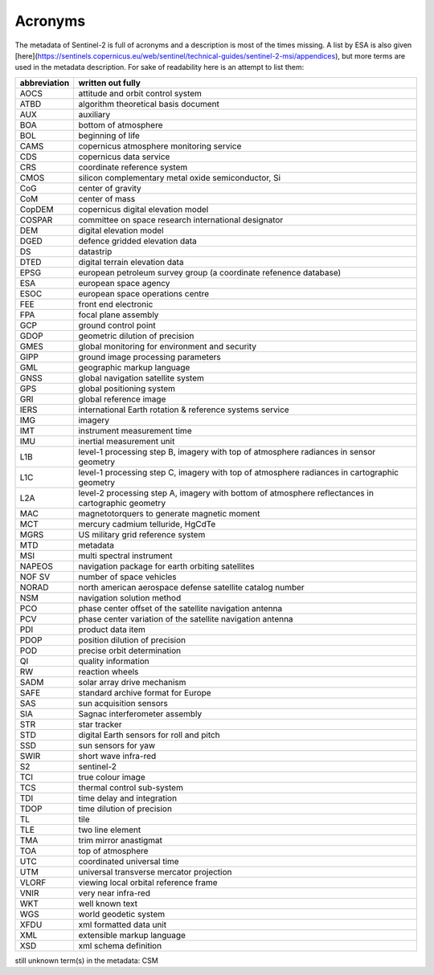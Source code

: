 Acronyms
========
The metadata of Sentinel-2 is full of acronyms and a description is most of the times missing. 
A list by ESA is also given [here](https://sentinels.copernicus.eu/web/sentinel/technical-guides/sentinel-2-msi/appendices), but more terms are used in the metadata description.
For sake of readability here is an attempt to list them:

================  ============================================================
abbreviation      written out fully
================  ============================================================
AOCS              attitude and orbit control system
ATBD              algorithm theoretical basis document
AUX               auxiliary
BOA               bottom of atmosphere
BOL               beginning of life
CAMS              copernicus atmosphere monitoring service
CDS               copernicus data service
CRS               coordinate reference system
CMOS              silicon complementary metal oxide semiconductor, Si
CoG               center of gravity
CoM               center of mass
CopDEM            copernicus digital elevation model
COSPAR            committee on space research international designator
DEM               digital elevation model
DGED              defence gridded elevation data
DS                datastrip
DTED              digital terrain elevation data
EPSG              european petroleum survey group (a coordinate refenence database)
ESA               european space agency
ESOC              european space operations centre 
FEE               front end electronic
FPA               focal plane assembly
GCP               ground control point
GDOP              geometric dilution of precision
GMES              global monitoring for environment and security
GIPP              ground image processing parameters
GML               geographic markup language
GNSS              global navigation satellite system
GPS               global positioning system
GRI               global reference image
IERS              international Earth rotation & reference systems service
IMG               imagery
IMT               instrument measurement time
IMU               inertial measurement unit
L1B               level-1 processing step B, imagery with top of atmosphere radiances in sensor geometry
L1C               level-1 processing step C, imagery with top of atmosphere radiances in cartographic geometry
L2A               level-2 processing step A, imagery with bottom of atmosphere reflectances in cartographic geometry
MAC               magnetotorquers to generate magnetic moment
MCT               mercury cadmium telluride, HgCdTe
MGRS              US military grid reference system
MTD               metadata
MSI               multi spectral instrument
NAPEOS            navigation package for earth orbiting satellites
NOF SV            number of space vehicles
NORAD             north american aerospace defense satellite catalog number
NSM               navigation solution method
PCO               phase center offset of the satellite navigation antenna
PCV               phase center variation of the satellite navigation antenna
PDI               product data item
PDOP              position dilution of precision
POD               precise orbit determination
QI                quality information
RW                reaction wheels
SADM              solar array drive mechanism
SAFE              standard archive format for Europe
SAS               sun acquisition sensors
SIA               Sagnac interferometer assembly
STR               star tracker
STD               digital Earth sensors for roll and pitch
SSD               sun sensors for yaw
SWIR              short wave infra-red
S2                sentinel-2
TCI               true colour image
TCS               thermal control sub-system
TDI               time delay and integration
TDOP              time dilution of precision
TL                tile
TLE               two line element
TMA               trim mirror anastigmat
TOA               top of atmosphere
UTC               coordinated universal time
UTM               universal transverse mercator projection
VLORF             viewing local orbital reference frame
VNIR              very near infra-red
WKT               well known text
WGS               world geodetic system
XFDU              xml formatted data unit
XML               extensible markup language
XSD               xml schema definition
================  ============================================================

still unknown term(s) in the metadata: CSM


